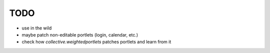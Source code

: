 TODO
----

* use in the wild
* maybe patch non-editable portlets (login, calendar, etc.)
* check how `collective.weightedportlets` patches portlets and learn from it

